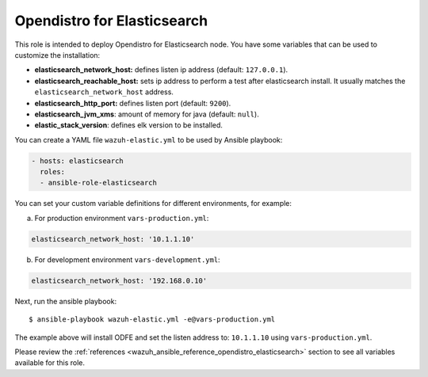 .. Copyright (C) 2020 Wazuh, Inc.

.. _ansible-wazuh-opendistro-elasticsearch:

Opendistro for Elasticsearch
----------------------------

This role is intended to deploy Opendistro for Elasticsearch node. You have some variables that can be used to customize the installation:

- **elasticsearch_network_host:** defines listen ip address (default: ``127.0.0.1``).
- **elasticsearch_reachable_host:** sets ip address to perform a test after elasticsearch install. It usually matches the ``elasticsearch_network_host`` address.
- **elasticsearch_http_port:** defines listen port (default: ``9200``).
- **elasticsearch_jvm_xms**: amount of memory for java (default: ``null``).
- **elastic_stack_version**: defines elk version to be installed.


You can create a YAML file ``wazuh-elastic.yml`` to be used by Ansible playbook:

.. code-block:: yaml

  - hosts: elasticsearch
    roles:
    - ansible-role-elasticsearch

You can set your custom variable definitions for different environments, for example:

a. For production environment ``vars-production.yml``:

.. code-block:: yaml

    elasticsearch_network_host: '10.1.1.10'

b. For development environment ``vars-development.yml``:

.. code-block:: yaml

    elasticsearch_network_host: '192.168.0.10'

Next, run the ansible playbook: ::

  $ ansible-playbook wazuh-elastic.yml -e@vars-production.yml

The example above will install ODFE and set the listen address to: ``10.1.1.10`` using ``vars-production.yml``.

Please review the :ref:`references <wazuh_ansible_reference_opendistro_elasticsearch>` section to see all variables available for this role.
